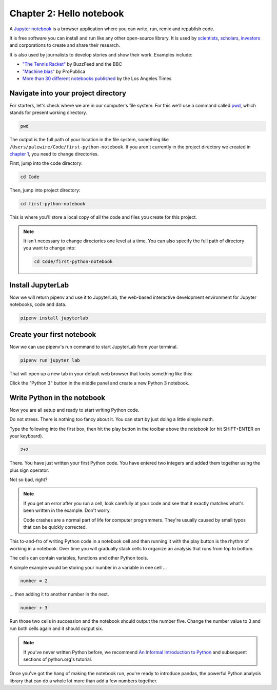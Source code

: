 =========================
Chapter 2: Hello notebook
=========================

A `Jupyter notebook`_ is a browser application where you can write, run, remix and republish code.

It is free software you can install and run like any other open-source library. It is used by `scientists`_, `scholars`_, `investors`_ and corporations to create and share their research.

It is also used by journalists to develop stories and show their work. Examples include:

* `"The Tennis Racket"`_ by BuzzFeed and the BBC
* `"Machine bias"`_ by ProPublica
* `More than 30 different notebooks published`_ by the Los Angeles Times

**************************************
Navigate into your project directory
**************************************

For starters, let's check where we are in our computer's file system. For this we'll use a command called `pwd`_, which stands for ``p``\ resent ``w``\ orking ``d``\ irectory.

.. code-block:: bash

    pwd

The output is the full path of your location in the file system, something like ``/Users/palewire/Code/first-python-notebook``. If you aren't currently in the project directory we created in `chapter 1`_, you need to change directories.

First, jump into the code directory:

.. code-block:: bash

    cd Code

Then, jump into project directory:

.. code-block:: bash

    cd first-python-notebook

This is where you'll store a local copy of all the code and files you create for this project.

.. note::

    It isn't necessary to change directories one level at a time. You can also specify the full path of directory you want to change into:

    .. code-block:: bash

        cd Code/first-python-notebook


*******************
Install JupyterLab
*******************

Now we will return pipenv and use it to JupyterLab, the web-based interactive development environment for Jupyter notebooks, code and data.

.. code-block:: bash

    pipenv install jupyterlab


**************************
Create your first notebook
**************************

Now we can use pipenv's run command to start JupyterLab from your terminal.

.. code-block:: bash

    pipenv run jupyter lab

That will open up a new tab in your default web browser that looks something like this:

.. image:: /_static/labpreview.png

Click the "Python 3" button in the middle panel and create a new Python 3 notebook.

****************************
Write Python in the notebook
****************************

Now you are all setup and ready to start writing Python code.

Do not stress. There is nothing too fancy about it. You can start by just doing a little simple math.

Type the following into the first box, then hit the play button in the toolbar above the notebook (or hit SHIFT+ENTER on your keyboard).

.. code-block:: python

    2+2

.. image:: /_static/2_plus_2.png

There. You have just written your first Python code. You have entered two integers and added them together using the plus sign operator.

Not so bad, right?

.. note::

    If you get an error after you run a cell, look carefully at your code and see that it exactly matches what's been written in the example. Don't worry.

    Code crashes are a normal part of life for computer programmers. They're usually caused by small typos that can be quickly corrected.

This to-and-fro of writing Python code in a notebook cell and then running it with the play button is the rhythm of working in a notebook. Over time you will gradually stack cells to organize an analysis that runs from top to bottom.

The cells can contain variables, functions and other Python tools.

A simple example would be storing your number in a variable in one cell ...

.. code-block:: python

    number = 2

... then adding it to another number in the next.

.. code-block:: python

    number + 3

Run those two cells in succession and the notebook should output the number five. Change the number value to 3 and run both cells again and it should output six.

.. note::

    If you've never written Python before, we recommend `An Informal Introduction to Python`_ and subsequent sections of python.org's tutorial.


Once you've got the hang of making the notebook run, you're ready to introduce pandas, the powerful Python analysis library that can do a whole lot more than add a few numbers together.


.. _scientists: http://nbviewer.jupyter.org/github/robertodealmeida/notebooks/blob/master/earth_day_data_challenge/Analyzing%20whale%20tracks.ipynb
.. _scholars: http://nbviewer.jupyter.org/github/nealcaren/workshop_2014/blob/master/notebooks/5_Times_API.ipynb
.. _investors: https://github.com/rsvp/fecon235/blob/master/nb/fred-debt-pop.ipynb
.. _"The Tennis Racket": https://github.com/BuzzFeedNews/2016-01-tennis-betting-analysis/blob/master/notebooks/tennis-analysis.ipynb
.. _More than 30 different notebooks published: https://github.com/datadesk/notebooks
.. _"Machine bias": https://github.com/propublica/compas-analysis/blob/master/Compas%20Analysis.ipynb
.. _Jupyter Notebook: http://jupyter.org/
.. _chapter 1: ../pipenv/
.. _pwd: https://en.wikipedia.org/wiki/Pwd
.. _An Informal Introduction to Python: https://docs.python.org/3/tutorial/introduction.html
